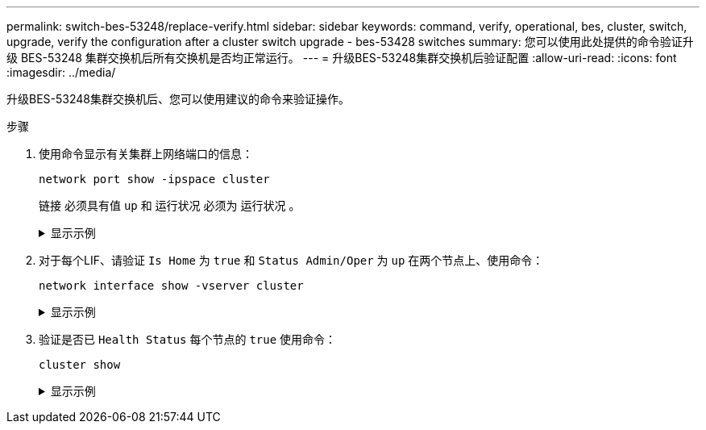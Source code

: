 ---
permalink: switch-bes-53248/replace-verify.html 
sidebar: sidebar 
keywords: command, verify, operational, bes, cluster, switch, upgrade, verify the configuration after a cluster switch upgrade - bes-53428 switches 
summary: 您可以使用此处提供的命令验证升级 BES-53248 集群交换机后所有交换机是否均正常运行。 
---
= 升级BES-53248集群交换机后验证配置
:allow-uri-read: 
:icons: font
:imagesdir: ../media/


[role="lead"]
升级BES-53248集群交换机后、您可以使用建议的命令来验证操作。

.步骤
. 使用命令显示有关集群上网络端口的信息：
+
`network port show -ipspace cluster`

+
`链接` 必须具有值 `up` 和 `运行状况` 必须为 `运行状况` 。

+
.显示示例
[%collapsible]
====
以下示例显示了命令的输出：

[listing, subs="+quotes"]
----
cluster1::> *network port show -ipspace Cluster*

Node: node1
                                                                    Ignore
                                               Speed(Mbps) Health   Health
Port   IPspace      Broadcast Domain Link MTU  Admin/Oper  Status   Status
------ ------------ ---------------- ---- ---- ----------- -------- ------
e0a    Cluster      Cluster          up   9000  auto/10000 healthy  false
e0b    Cluster      Cluster          up   9000  auto/10000 healthy  false

Node: node2
                                                                    Ignore
                                               Speed(Mbps) Health   Health
Port   IPspace      Broadcast Domain Link MTU  Admin/Oper  Status   Status
-----  ------------ ---------------- ---- ---- ----------- -------- ------
e0a    Cluster      Cluster          up   9000  auto/10000 healthy  false
e0b    Cluster      Cluster          up   9000  auto/10000 healthy  false
----
====
. 对于每个LIF、请验证 `Is Home` 为 `true` 和 `Status Admin/Oper` 为 `up` 在两个节点上、使用命令：
+
`network interface show -vserver cluster`

+
.显示示例
[%collapsible]
====
[listing, subs="+quotes"]
----
cluster1::> *network interface show -vserver Cluster*

            Logical    Status     Network            Current       Current Is
Vserver     Interface  Admin/Oper Address/Mask       Node          Port    Home
----------- ---------- ---------- ------------------ ------------- ------- ----
Cluster
            node1_clus1  up/up    169.254.217.125/16 node1         e0a     true
            node1_clus2  up/up    169.254.205.88/16  node1         e0b     true
            node2_clus1  up/up    169.254.252.125/16 node2         e0a     true
            node2_clus2  up/up    169.254.110.131/16 node2         e0b     true
----
====
. 验证是否已 `Health Status` 每个节点的 `true` 使用命令：
+
`cluster show`

+
.显示示例
[%collapsible]
====
[listing, subs="+quotes"]
----
cluster1::> *cluster show*

Node                 Health  Eligibility   Epsilon
-------------------- ------- ------------  ------------
node1                true    true          false
node2                true    true          false
----
====

